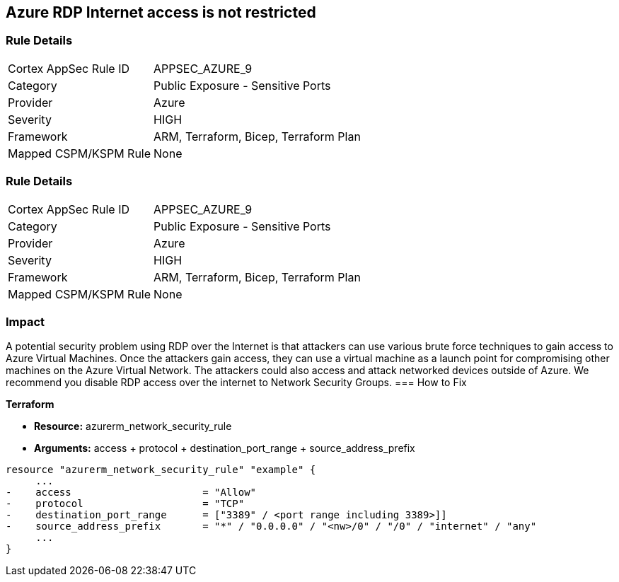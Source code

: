 == Azure RDP Internet access is not restricted
// Azure RDP internet access not restricted


=== Rule Details

[cols="1,2"]
|===
|Cortex AppSec Rule ID |APPSEC_AZURE_9
|Category |Public Exposure - Sensitive Ports
|Provider |Azure
|Severity |HIGH
|Framework |ARM, Terraform, Bicep, Terraform Plan
|Mapped CSPM/KSPM Rule |None
|===


=== Rule Details

[cols="1,2"]
|===
|Cortex AppSec Rule ID |APPSEC_AZURE_9
|Category |Public Exposure - Sensitive Ports
|Provider |Azure
|Severity |HIGH
|Framework |ARM, Terraform, Bicep, Terraform Plan
|Mapped CSPM/KSPM Rule |None
|===


=== Impact
A potential security problem using RDP over the Internet is that attackers can use various brute force techniques to gain access to Azure Virtual Machines.
Once the attackers gain access, they can use a virtual machine as a launch point for compromising other machines on the Azure Virtual Network.
The attackers could also access and attack networked devices outside of Azure.
We recommend you disable RDP access over the internet to Network Security Groups.
=== How to Fix


*Terraform* 


* *Resource:* azurerm_network_security_rule
* *Arguments:* access + protocol + destination_port_range + source_address_prefix


[source,go]
----
resource "azurerm_network_security_rule" "example" {
     ...
-    access                      = "Allow"
-    protocol                    = "TCP"
-    destination_port_range      = ["3389" / <port range including 3389>]]
-    source_address_prefix       = "*" / "0.0.0.0" / "<nw>/0" / "/0" / "internet" / "any"
     ...
}
----
